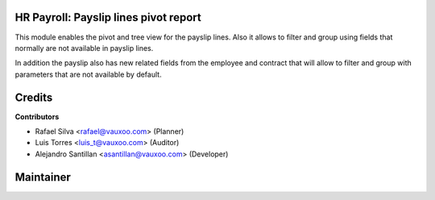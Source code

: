 HR Payroll: Payslip lines pivot report
========================================

This module enables the pivot and tree view for the payslip lines. Also it allows to
filter and group using fields that normally are not available in payslip lines.

In addition the payslip also has new related fields from the employee and contract that
will allow to filter and group with parameters that are not available by default.

.. image:: hr_payroll_lines_report/static/src/img/menu.png
   :align: center
   :width: 800pt
   :alt: Payslip lines report menu.

.. image:: hr_payroll_lines_report/static/src/img/payslip_lines_pivot.png
   :align: center
   :width: 800pt
   :alt: Payslip lines pivot view.

.. image:: hr_payroll_lines_report/static/src/img/payslip_lines_group_by.png
   :align: center
   :width: 800pt
   :alt: Payslip lines group by fields.

.. image:: hr_payroll_lines_report/static/src/img/payslip_lines_filter.png
   :align: center
   :width: 800pt
   :alt: Payslip lines group by fields.


Credits
=======

**Contributors**

* Rafael Silva <rafael@vauxoo.com> (Planner)
* Luis Torres <luis_t@vauxoo.com> (Auditor)
* Alejandro Santillan <asantillan@vauxoo.com> (Developer)

Maintainer
==========

.. image:: https://s3.amazonaws.com/s3.vauxoo.com/description_logo.png
   :alt: Vauxoo
